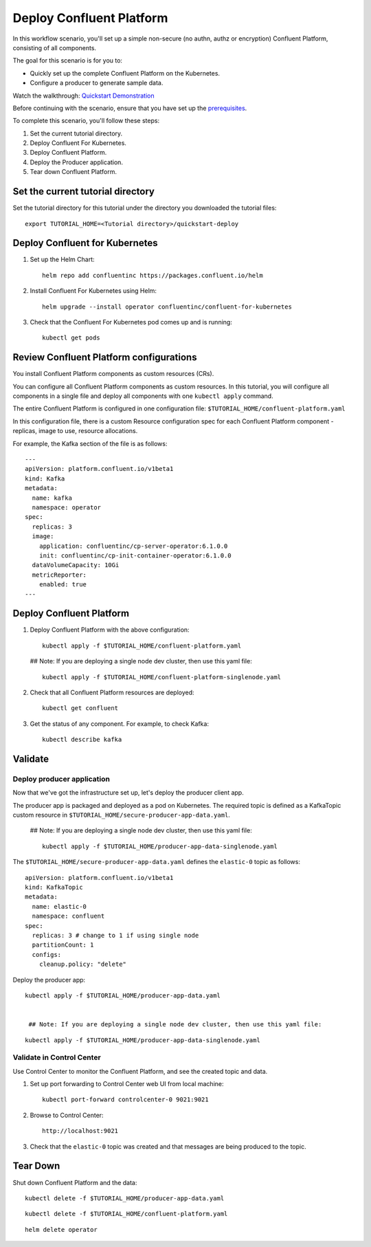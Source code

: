 Deploy Confluent Platform
=========================

In this workflow scenario, you'll set up a simple non-secure (no authn, authz or
encryption) Confluent Platform, consisting of all components.

The goal for this scenario is for you to:

* Quickly set up the complete Confluent Platform on the Kubernetes.
* Configure a producer to generate sample data.

Watch the walkthrough: `Quickstart Demonstration <https://youtu.be/qepFNPhrL08>`_

Before continuing with the scenario, ensure that you have set up the
`prerequisites </README.md#prerequisites>`_.

To complete this scenario, you'll follow these steps:

#. Set the current tutorial directory.

#. Deploy Confluent For Kubernetes.

#. Deploy Confluent Platform.

#. Deploy the Producer application.

#. Tear down Confluent Platform.

==================================
Set the current tutorial directory
==================================

Set the tutorial directory for this tutorial under the directory you downloaded
the tutorial files:

::
   
  export TUTORIAL_HOME=<Tutorial directory>/quickstart-deploy

===============================
Deploy Confluent for Kubernetes
===============================

#. Set up the Helm Chart:

   ::

     helm repo add confluentinc https://packages.confluent.io/helm


#. Install Confluent For Kubernetes using Helm:

   ::

     helm upgrade --install operator confluentinc/confluent-for-kubernetes
  
#. Check that the Confluent For Kubernetes pod comes up and is running:

   ::
     
     kubectl get pods

========================================
Review Confluent Platform configurations
========================================

You install Confluent Platform components as custom resources (CRs). 

You can configure all Confluent Platform components as custom resources. In this
tutorial, you will configure all components in a single file and deploy all
components with one ``kubectl apply`` command.

The entire Confluent Platform is configured in one configuration file:
``$TUTORIAL_HOME/confluent-platform.yaml``

In this configuration file, there is a custom Resource configuration spec for
each Confluent Platform component - replicas, image to use, resource
allocations.

For example, the Kafka section of the file is as follows:

::
  
  ---
  apiVersion: platform.confluent.io/v1beta1
  kind: Kafka
  metadata:
    name: kafka
    namespace: operator
  spec:
    replicas: 3
    image:
      application: confluentinc/cp-server-operator:6.1.0.0
      init: confluentinc/cp-init-container-operator:6.1.0.0
    dataVolumeCapacity: 10Gi
    metricReporter:
      enabled: true
  ---
  
=========================
Deploy Confluent Platform
=========================

#. Deploy Confluent Platform with the above configuration:

   ::

     kubectl apply -f $TUTORIAL_HOME/confluent-platform.yaml
   
   ## Note: If you are deploying a single node dev cluster, then use this yaml file:
     
   ::
  
     kubectl apply -f $TUTORIAL_HOME/confluent-platform-singlenode.yaml
     

#. Check that all Confluent Platform resources are deployed:

   ::
   
     kubectl get confluent

#. Get the status of any component. For example, to check Kafka:

   ::
   
     kubectl describe kafka

========
Validate
========

Deploy producer application
^^^^^^^^^^^^^^^^^^^^^^^^^^^

Now that we've got the infrastructure set up, let's deploy the producer client
app.

The producer app is packaged and deployed as a pod on Kubernetes. The required
topic is defined as a KafkaTopic custom resource in
``$TUTORIAL_HOME/secure-producer-app-data.yaml``.

   ## Note: If you are deploying a single node dev cluster, then use this yaml file:

   ::
  
     kubectl apply -f $TUTORIAL_HOME/producer-app-data-singlenode.yaml

The ``$TUTORIAL_HOME/secure-producer-app-data.yaml`` defines the ``elastic-0``
topic as follows:

::

  apiVersion: platform.confluent.io/v1beta1
  kind: KafkaTopic
  metadata:
    name: elastic-0
    namespace: confluent
  spec:
    replicas: 3 # change to 1 if using single node
    partitionCount: 1
    configs:
      cleanup.policy: "delete"
      
Deploy the producer app:

::
   
  kubectl apply -f $TUTORIAL_HOME/producer-app-data.yaml

   
   ## Note: If you are deploying a single node dev cluster, then use this yaml file:

::
  
     kubectl apply -f $TUTORIAL_HOME/producer-app-data-singlenode.yaml

Validate in Control Center
^^^^^^^^^^^^^^^^^^^^^^^^^^

Use Control Center to monitor the Confluent Platform, and see the created topic and data.

#. Set up port forwarding to Control Center web UI from local machine:

   ::

     kubectl port-forward controlcenter-0 9021:9021

#. Browse to Control Center:

   ::
   
     http://localhost:9021

#. Check that the ``elastic-0`` topic was created and that messages are being produced to the topic.

=========
Tear Down
=========

Shut down Confluent Platform and the data:

::

  kubectl delete -f $TUTORIAL_HOME/producer-app-data.yaml

::

  kubectl delete -f $TUTORIAL_HOME/confluent-platform.yaml

::

  helm delete operator
  
